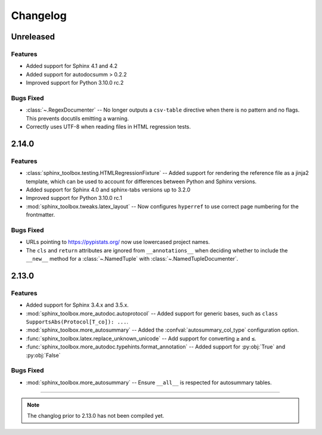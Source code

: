 ===============
Changelog
===============

Unreleased
------------

Features
^^^^^^^^^

* Added support for Sphinx 4.1 and 4.2
* Added support for autodocsumm > 0.2.2
* Improved support for Python 3.10.0 rc.2

Bugs Fixed
^^^^^^^^^^^^^

* :class:`~.RegexDocumenter` -- No longer outputs a ``csv-table`` directive when there is no pattern and no flags. This prevents docutils emitting a warning.
* Correctly uses UTF-8 when reading files in HTML regression tests.

2.14.0
--------

Features
^^^^^^^^^

* :class:`sphinx_toolbox.testing.HTMLRegressionFixture` -- Added support for rendering the reference file as a jinja2 template, which can be used to account for differences between Python and Sphinx versions.
* Added support for Sphinx 4.0 and sphinx-tabs versions up to 3.2.0
* Improved support for Python 3.10.0 rc.1
* :mod:`sphinx_toolbox.tweaks.latex_layout` -- Now configures ``hyperref`` to use correct page numbering for the frontmatter.

Bugs Fixed
^^^^^^^^^^^^^

* URLs pointing to https://pypistats.org/ now use lowercased project names.
* The ``cls`` and ``return`` attributes are ignored from ``__annotations__`` when deciding whether to include the ``__new__`` method for a :class:`~.NamedTuple` with :class:`~.NamedTupleDocumenter`.


2.13.0
--------

Features
^^^^^^^^^^

* Added support for Sphinx 3.4.x and 3.5.x.
* :mod:`sphinx_toolbox.more_autodoc.autoprotocol` -- Added support for generic bases, such as ``class SupportsAbs(Protocol[T_co]): ...``.
* :mod:`sphinx_toolbox.more_autosummary` -- Added the :confval:`autosummary_col_type` configuration option.
* :func:`sphinx_toolbox.latex.replace_unknown_unicode` -- Add support for converting ``≥`` and ``≤``.
* :func:`sphinx_toolbox.more_autodoc.typehints.format_annotation` -- Added support for :py:obj:`True` and :py:obj:`False`

Bugs Fixed
^^^^^^^^^^^^^

* :mod:`sphinx_toolbox.more_autosummary` -- Ensure ``__all__`` is respected for autosummary tables.


-----

.. note:: The changlog prior to 2.13.0 has not been compiled yet.
